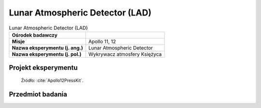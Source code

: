 .. _Lunar Atmospheric Detector:

********************************
Lunar Atmospheric Detector (LAD)
********************************


.. csv-table:: Lunar Atmospheric Detector (LAD)
    :stub-columns: 1

    "Ośrodek badawczy", ""
    "Misje", "Apollo 11, 12"
    "Nazwa eksperymentu (j. ang.)", "Lunar Atmospheric Detector"
    "Nazwa eksperymentu (j. pol.)", "Wykrywacz atmosfery Księżyca"


Projekt eksperymentu
====================
.. figure:: img/alsep-LAD-diagram.png
    :name: figure-alsep-LAD-diagram

    Źródło: :cite:`Apollo12PressKit`.


Przedmiot badania
=================
